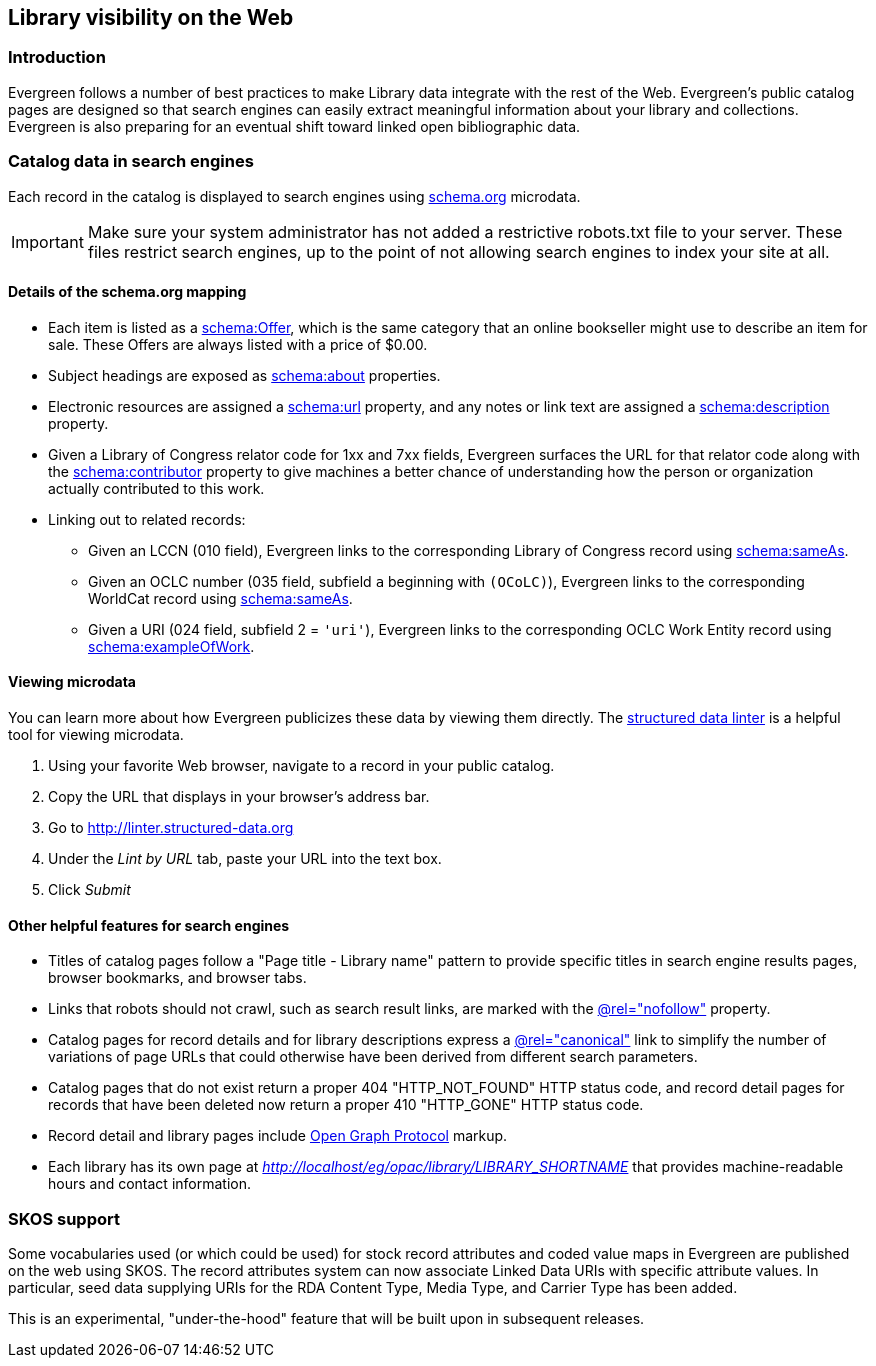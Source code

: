 Library visibility on the Web
-----------------------------

Introduction
~~~~~~~~~~~~

Evergreen follows a number of best practices to
make Library data integrate with the rest of the
Web.  Evergreen's public catalog pages are
designed so that search engines can easily extract
meaningful information about your library and
collections.  Evergreen is also preparing for an
eventual shift toward linked open bibliographic
data.

Catalog data in search engines
~~~~~~~~~~~~~~~~~~~~~~~~~~~~~~

Each record in the catalog is displayed to search
engines using http://schema.org[schema.org] microdata.

[IMPORTANT]
Make sure your system administrator has not added
a restrictive robots.txt file to your server.
These files restrict search engines, up to the
point of not allowing search engines to index your
site at all.

Details of the schema.org mapping
^^^^^^^^^^^^^^^^^^^^^^^^^^^^^^^^^

 * Each item is listed as a
   http://schema.org/Offer[schema:Offer], which is
   the same category that an online bookseller might
   use to describe an item for sale.  These Offers
   are always listed with a price of $0.00.
 * Subject headings are exposed as
   http://schema.org/about[schema:about]
   properties.
 * Electronic resources are assigned a
   http://schema.org/url[schema:url]
   property, and any notes or link text
   are assigned a
   http://schema.org/description[schema:description]
   property.
 * Given a Library of Congress relator code for
   1xx and 7xx fields, Evergreen surfaces the URL
   for that relator code along with the
   http://schema.org/contributor[schema:contributor]
   property to give machines a better chance
   of understanding how the person or organization
   actually contributed to this work.
 * Linking out to related records:
   ** Given an LCCN (010 field), Evergreen links to
      the corresponding Library of Congress record
      using http://schema.org/sameAs[schema:sameAs].
   ** Given an OCLC number (035 field, subfield `a`
      beginning with `(OCoLC)`), Evergreen links to
      the corresponding WorldCat record using
      http://schema.org/sameAs[schema:sameAs].
   ** Given a URI (024 field, subfield 2 = `'uri'`),
      Evergreen links to the corresponding OCLC
      Work Entity record using
      http://schema.org/exampleOfWork[schema:exampleOfWork].


Viewing microdata
^^^^^^^^^^^^^^^^^
You can learn more about how Evergreen publicizes
these data by viewing them directly.  The 
http://linter.structured-data.org[structured data linter]
is a helpful tool for viewing microdata.

. Using your favorite Web browser, navigate to a
  record in your public catalog.
. Copy the URL that displays in your browser's
  address bar.
. Go to http://linter.structured-data.org
. Under the _Lint by URL_ tab, paste your URL
  into the text box.
. Click _Submit_

Other helpful features for search engines
^^^^^^^^^^^^^^^^^^^^^^^^^^^^^^^^^^^^^^^^^
 * Titles of catalog pages follow a
   "Page title - Library name" pattern to provide
   specific titles in search engine results pages,
   browser bookmarks, and browser tabs.
 * Links that robots should not crawl, such as search
   result links, are marked with the
   https://support.google.com/webmasters/answer/96569?hl=en[@rel="nofollow"]
   property.
 * Catalog pages for record details and for library
   descriptions express a
   https://support.google.com/webmasters/answer/139066?hl=en[@rel="canonical"]
   link to simplify the number of variations of page
   URLs that could otherwise have been derived from
   different search parameters.
 * Catalog pages that do not exist return a proper
   404 "HTTP_NOT_FOUND" HTTP status code, and record
   detail pages for records that have been deleted
   now return a proper 410 "HTTP_GONE" HTTP status code.
 * Record detail and library pages include
   http://ogp.me/[Open Graph Protocol] markup.
 * Each library has its own page at
   _http://localhost/eg/opac/library/LIBRARY_SHORTNAME_
   that provides machine-readable hours and contact
   information.

SKOS support
~~~~~~~~~~~~

Some vocabularies used (or which could be used) for
stock record attributes and coded value maps in Evergreen
are published on the web using SKOS. The record
attributes system can now associate Linked Data URIs
with specific attribute values. In particular, seed data
supplying URIs for the RDA Content Type, Media Type, and
Carrier Type has been added.

This is an experimental, "under-the-hood" feature that
will be built upon in subsequent releases.

